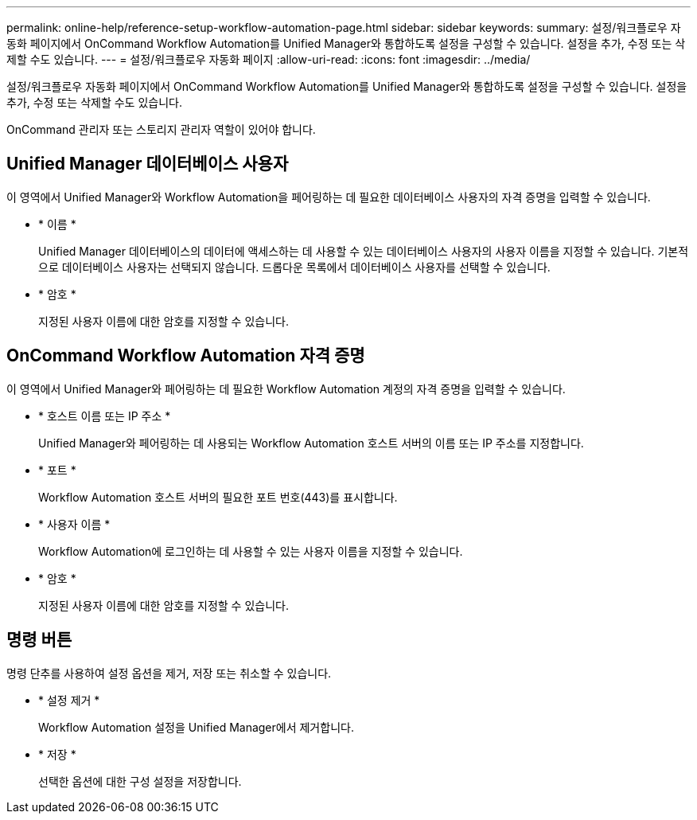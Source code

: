 ---
permalink: online-help/reference-setup-workflow-automation-page.html 
sidebar: sidebar 
keywords:  
summary: 설정/워크플로우 자동화 페이지에서 OnCommand Workflow Automation를 Unified Manager와 통합하도록 설정을 구성할 수 있습니다. 설정을 추가, 수정 또는 삭제할 수도 있습니다. 
---
= 설정/워크플로우 자동화 페이지
:allow-uri-read: 
:icons: font
:imagesdir: ../media/


[role="lead"]
설정/워크플로우 자동화 페이지에서 OnCommand Workflow Automation를 Unified Manager와 통합하도록 설정을 구성할 수 있습니다. 설정을 추가, 수정 또는 삭제할 수도 있습니다.

OnCommand 관리자 또는 스토리지 관리자 역할이 있어야 합니다.



== Unified Manager 데이터베이스 사용자

이 영역에서 Unified Manager와 Workflow Automation을 페어링하는 데 필요한 데이터베이스 사용자의 자격 증명을 입력할 수 있습니다.

* * 이름 *
+
Unified Manager 데이터베이스의 데이터에 액세스하는 데 사용할 수 있는 데이터베이스 사용자의 사용자 이름을 지정할 수 있습니다. 기본적으로 데이터베이스 사용자는 선택되지 않습니다. 드롭다운 목록에서 데이터베이스 사용자를 선택할 수 있습니다.

* * 암호 *
+
지정된 사용자 이름에 대한 암호를 지정할 수 있습니다.





== OnCommand Workflow Automation 자격 증명

이 영역에서 Unified Manager와 페어링하는 데 필요한 Workflow Automation 계정의 자격 증명을 입력할 수 있습니다.

* * 호스트 이름 또는 IP 주소 *
+
Unified Manager와 페어링하는 데 사용되는 Workflow Automation 호스트 서버의 이름 또는 IP 주소를 지정합니다.

* * 포트 *
+
Workflow Automation 호스트 서버의 필요한 포트 번호(443)를 표시합니다.

* * 사용자 이름 *
+
Workflow Automation에 로그인하는 데 사용할 수 있는 사용자 이름을 지정할 수 있습니다.

* * 암호 *
+
지정된 사용자 이름에 대한 암호를 지정할 수 있습니다.





== 명령 버튼

명령 단추를 사용하여 설정 옵션을 제거, 저장 또는 취소할 수 있습니다.

* * 설정 제거 *
+
Workflow Automation 설정을 Unified Manager에서 제거합니다.

* * 저장 *
+
선택한 옵션에 대한 구성 설정을 저장합니다.


